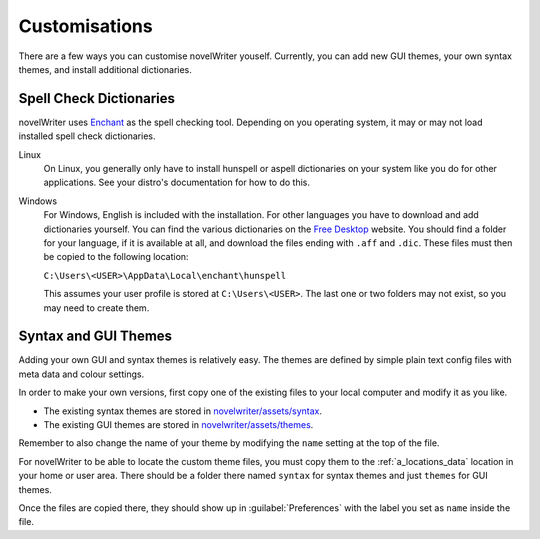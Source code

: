 .. _a_custom:

**************
Customisations
**************

There are a few ways you can customise novelWriter youself. Currently, you can add new GUI themes,
your own syntax themes, and install additional dictionaries.


.. _a_custom_dict:

Spell Check Dictionaries
========================

novelWriter uses `Enchant <https://abiword.github.io/enchant/>`_ as the spell checking tool.
Depending on you operating system, it may or may not load installed spell check dictionaries.

Linux
   On Linux, you generally only have to install hunspell or aspell dictionaries on your system like
   you do for other applications. See your distro's documentation for how to do this.

Windows
   For Windows, English is included with the installation. For other languages you have to download
   and add dictionaries yourself. You can find the various dictionaries on the
   `Free Desktop <https://cgit.freedesktop.org/libreoffice/dictionaries/tree/>`_ website. You should
   find a folder for your language, if it is available at all, and download the files ending with
   ``.aff`` and ``.dic``. These files must then be copied to the following location:

   ``C:\Users\<USER>\AppData\Local\enchant\hunspell``

   This assumes your user profile is stored at ``C:\Users\<USER>``. The last one or two folders may
   not exist, so you may need to create them.


.. _a_custom_theme:

Syntax and GUI Themes
=====================

Adding your own GUI and syntax themes is relatively easy. The themes are defined by simple plain
text config files with meta data and colour settings.

In order to make your own versions, first copy one of the existing files to your local computer and
modify it as you like.

* The existing syntax themes are stored in
  `novelwriter/assets/syntax <https://github.com/vkbo/novelWriter/tree/main/novelwriter/assets/syntax>`_.
* The existing GUI themes are stored in
  `novelwriter/assets/themes <https://github.com/vkbo/novelWriter/tree/main/novelwriter/assets/themes>`_.

Remember to also change the name of your theme by modifying the ``name`` setting at the top of the
file.

For novelWriter to be able to locate the custom theme files, you must copy them to the
:ref:`a_locations_data` location in your home or user area. There should be a folder there named
``syntax`` for syntax themes and just ``themes`` for GUI themes.

Once the files are copied there, they should show up in :guilabel:`Preferences` with the label you
set as ``name`` inside the file.
